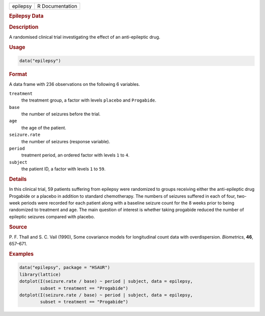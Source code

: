 .. container::

   ======== ===============
   epilepsy R Documentation
   ======== ===============

   .. rubric:: Epilepsy Data
      :name: epilepsy

   .. rubric:: Description
      :name: description

   A randomised clinical trial investigating the effect of an
   anti-epileptic drug.

   .. rubric:: Usage
      :name: usage

   .. code:: R

      data("epilepsy")

   .. rubric:: Format
      :name: format

   A data frame with 236 observations on the following 6 variables.

   ``treatment``
      the treatment group, a factor with levels ``placebo`` and
      ``Progabide``.

   ``base``
      the number of seizures before the trial.

   ``age``
      the age of the patient.

   ``seizure.rate``
      the number of seizures (response variable).

   ``period``
      treatment period, an ordered factor with levels ``1`` to ``4``.

   ``subject``
      the patient ID, a factor with levels ``1`` to ``59``.

   .. rubric:: Details
      :name: details

   In this clinical trial, 59 patients suffering from epilepsy were
   randomized to groups receiving either the anti-epileptic drug
   Progabide or a placebo in addition to standard chemotherapy. The
   numbers of seizures suffered in each of four, two-week periods were
   recorded for each patient along with a baseline seizure count for the
   8 weeks prior to being randomized to treatment and age. The main
   question of interest is whether taking progabide reduced the number
   of epileptic seizures compared with placebo.

   .. rubric:: Source
      :name: source

   P. F. Thall and S. C. Vail (1990), Some covariance models for
   longitudinal count data with overdispersion. *Biometrics*, **46**,
   657–671.

   .. rubric:: Examples
      :name: examples

   .. code:: R

        data("epilepsy", package = "HSAUR")
        library(lattice)
        dotplot(I(seizure.rate / base) ~ period | subject, data = epilepsy, 
                subset = treatment == "Progabide")
        dotplot(I(seizure.rate / base) ~ period | subject, data = epilepsy, 
                subset = treatment == "Progabide")

